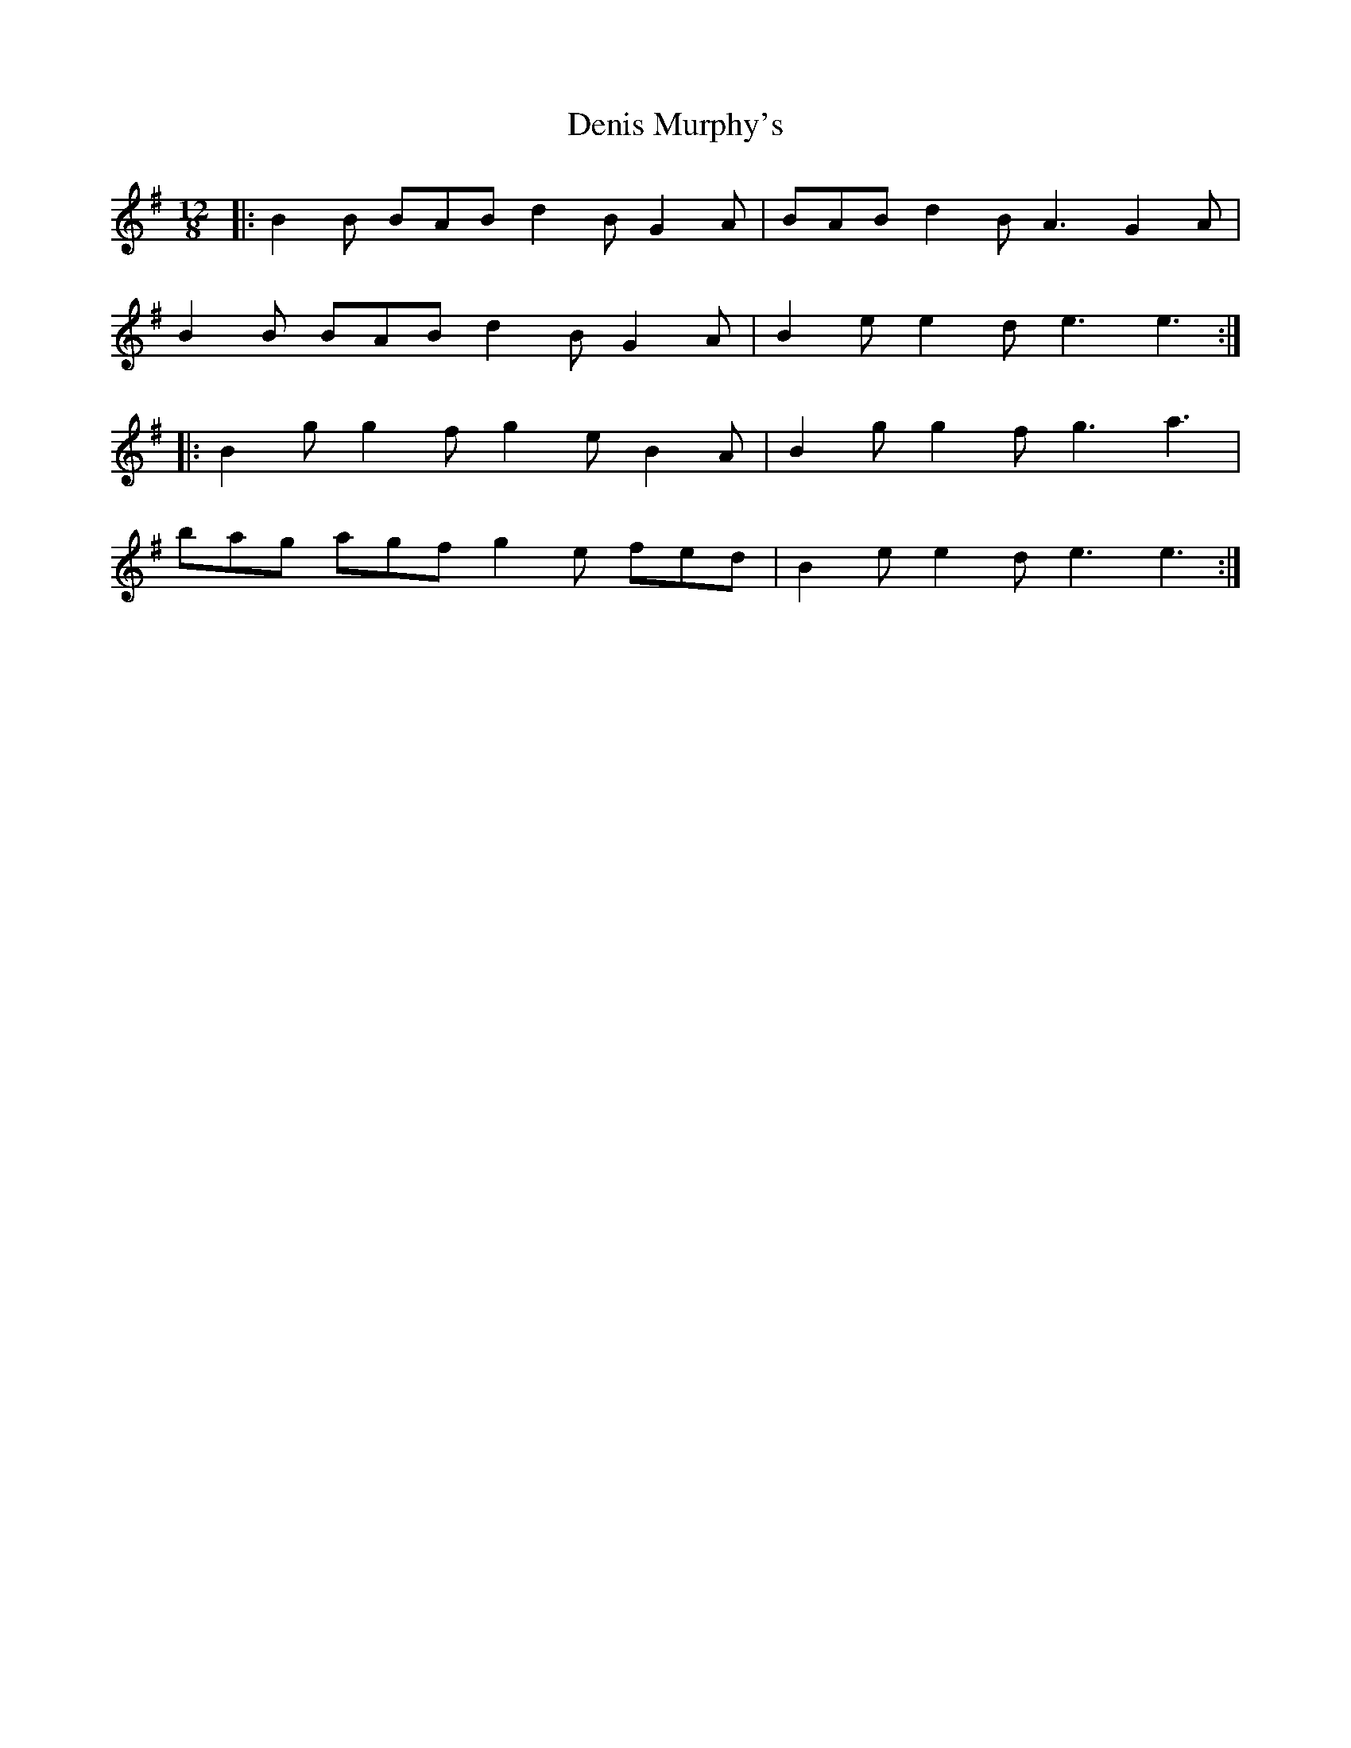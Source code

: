 X: 9797
T: Denis Murphy's
R: slide
M: 12/8
K: Adorian
|:B2B BAB d2B G2A|BAB d2B A3 G2A|
B2B BAB d2B G2A|B2e e2d e3 e3:|
|:B2g g2f g2e B2A|B2g g2f g3 a3|
bag agf g2e fed|B2e e2d e3 e3:|

